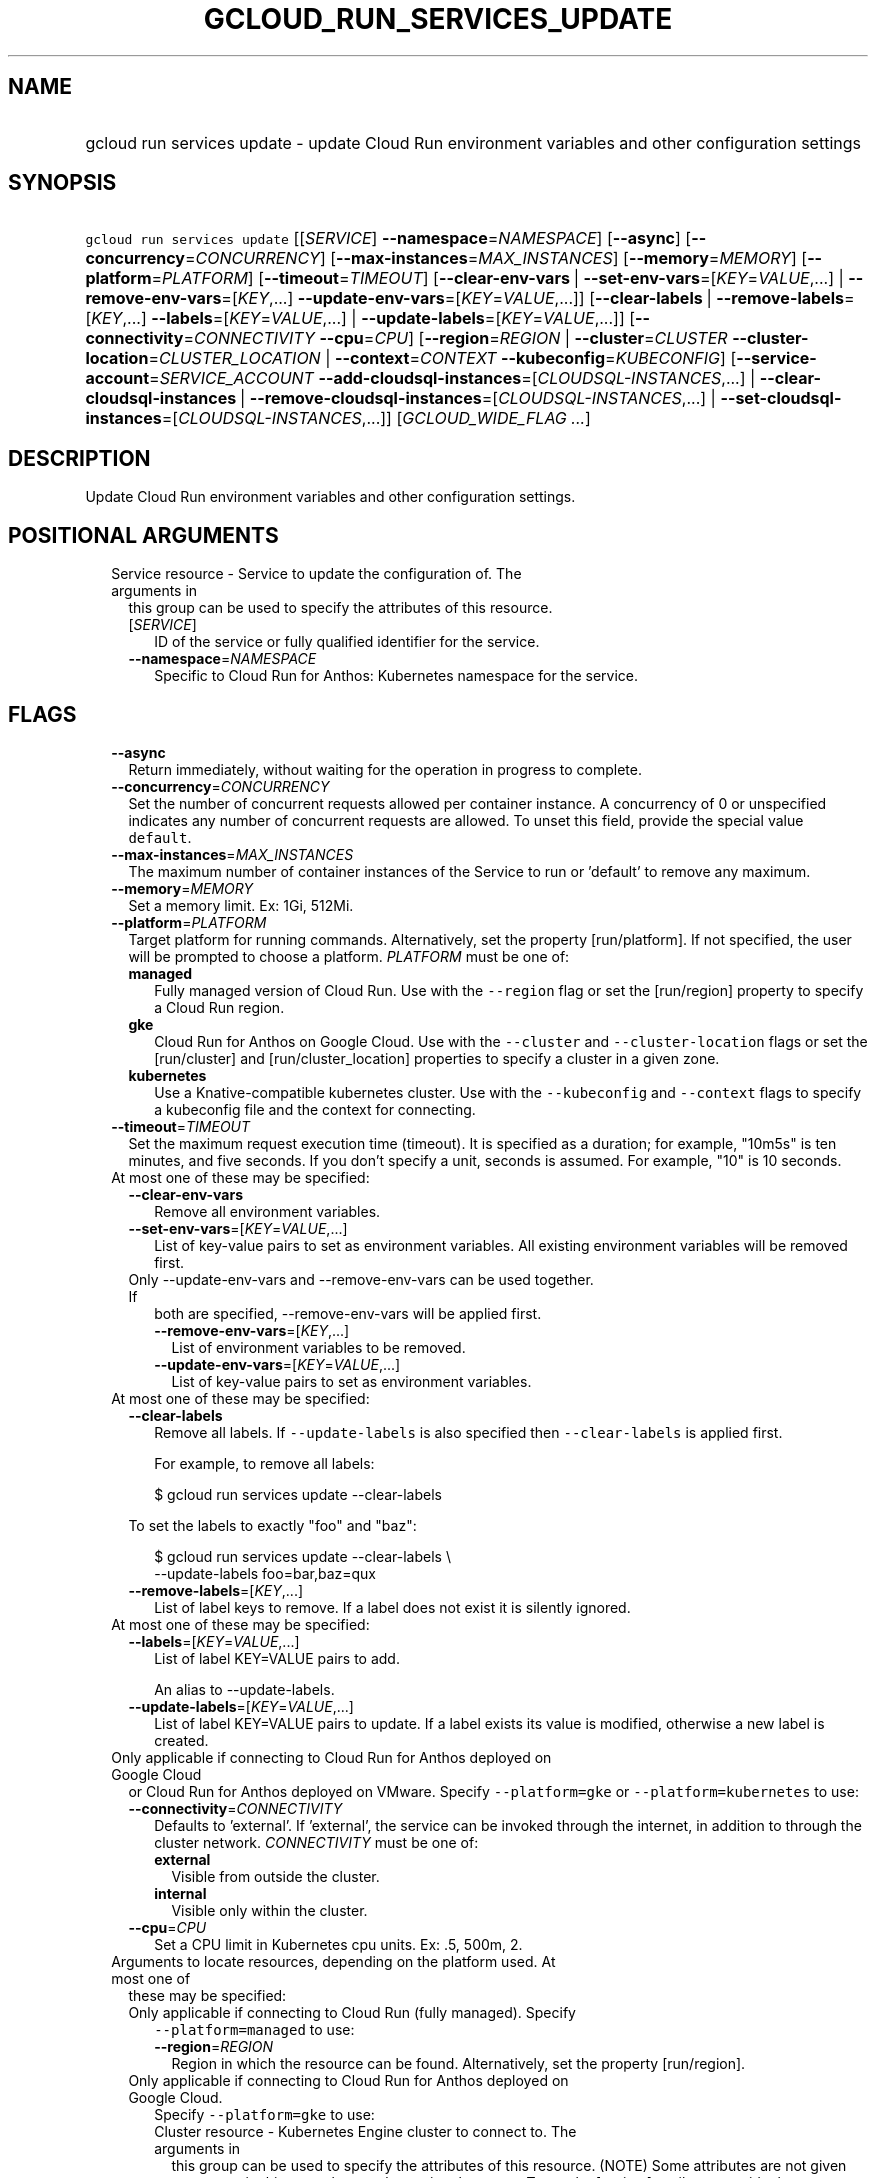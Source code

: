 
.TH "GCLOUD_RUN_SERVICES_UPDATE" 1



.SH "NAME"
.HP
gcloud run services update \- update Cloud Run environment variables and other configuration settings



.SH "SYNOPSIS"
.HP
\f5gcloud run services update\fR [[\fISERVICE\fR]\ \fB\-\-namespace\fR=\fINAMESPACE\fR] [\fB\-\-async\fR] [\fB\-\-concurrency\fR=\fICONCURRENCY\fR] [\fB\-\-max\-instances\fR=\fIMAX_INSTANCES\fR] [\fB\-\-memory\fR=\fIMEMORY\fR] [\fB\-\-platform\fR=\fIPLATFORM\fR] [\fB\-\-timeout\fR=\fITIMEOUT\fR] [\fB\-\-clear\-env\-vars\fR\ |\ \fB\-\-set\-env\-vars\fR=[\fIKEY\fR=\fIVALUE\fR,...]\ |\ \fB\-\-remove\-env\-vars\fR=[\fIKEY\fR,...]\ \fB\-\-update\-env\-vars\fR=[\fIKEY\fR=\fIVALUE\fR,...]] [\fB\-\-clear\-labels\fR\ |\ \fB\-\-remove\-labels\fR=[\fIKEY\fR,...]\ \fB\-\-labels\fR=[\fIKEY\fR=\fIVALUE\fR,...]\ |\ \fB\-\-update\-labels\fR=[\fIKEY\fR=\fIVALUE\fR,...]] [\fB\-\-connectivity\fR=\fICONNECTIVITY\fR\ \fB\-\-cpu\fR=\fICPU\fR] [\fB\-\-region\fR=\fIREGION\fR\ |\ \fB\-\-cluster\fR=\fICLUSTER\fR\ \fB\-\-cluster\-location\fR=\fICLUSTER_LOCATION\fR\ |\ \fB\-\-context\fR=\fICONTEXT\fR\ \fB\-\-kubeconfig\fR=\fIKUBECONFIG\fR] [\fB\-\-service\-account\fR=\fISERVICE_ACCOUNT\fR\ \fB\-\-add\-cloudsql\-instances\fR=[\fICLOUDSQL\-INSTANCES\fR,...]\ |\ \fB\-\-clear\-cloudsql\-instances\fR\ |\ \fB\-\-remove\-cloudsql\-instances\fR=[\fICLOUDSQL\-INSTANCES\fR,...]\ |\ \fB\-\-set\-cloudsql\-instances\fR=[\fICLOUDSQL\-INSTANCES\fR,...]] [\fIGCLOUD_WIDE_FLAG\ ...\fR]



.SH "DESCRIPTION"

Update Cloud Run environment variables and other configuration settings.



.SH "POSITIONAL ARGUMENTS"

.RS 2m
.TP 2m

Service resource \- Service to update the configuration of. The arguments in
this group can be used to specify the attributes of this resource.

.RS 2m
.TP 2m
[\fISERVICE\fR]
ID of the service or fully qualified identifier for the service.

.TP 2m
\fB\-\-namespace\fR=\fINAMESPACE\fR
Specific to Cloud Run for Anthos: Kubernetes namespace for the service.


.RE
.RE
.sp

.SH "FLAGS"

.RS 2m
.TP 2m
\fB\-\-async\fR
Return immediately, without waiting for the operation in progress to complete.

.TP 2m
\fB\-\-concurrency\fR=\fICONCURRENCY\fR
Set the number of concurrent requests allowed per container instance. A
concurrency of 0 or unspecified indicates any number of concurrent requests are
allowed. To unset this field, provide the special value \f5default\fR.

.TP 2m
\fB\-\-max\-instances\fR=\fIMAX_INSTANCES\fR
The maximum number of container instances of the Service to run or 'default' to
remove any maximum.

.TP 2m
\fB\-\-memory\fR=\fIMEMORY\fR
Set a memory limit. Ex: 1Gi, 512Mi.

.TP 2m
\fB\-\-platform\fR=\fIPLATFORM\fR
Target platform for running commands. Alternatively, set the property
[run/platform]. If not specified, the user will be prompted to choose a
platform. \fIPLATFORM\fR must be one of:

.RS 2m
.TP 2m
\fBmanaged\fR
Fully managed version of Cloud Run. Use with the \f5\-\-region\fR flag or set
the [run/region] property to specify a Cloud Run region.
.TP 2m
\fBgke\fR
Cloud Run for Anthos on Google Cloud. Use with the \f5\-\-cluster\fR and
\f5\-\-cluster\-location\fR flags or set the [run/cluster] and
[run/cluster_location] properties to specify a cluster in a given zone.
.TP 2m
\fBkubernetes\fR
Use a Knative\-compatible kubernetes cluster. Use with the \f5\-\-kubeconfig\fR
and \f5\-\-context\fR flags to specify a kubeconfig file and the context for
connecting.
.RE
.sp


.TP 2m
\fB\-\-timeout\fR=\fITIMEOUT\fR
Set the maximum request execution time (timeout). It is specified as a duration;
for example, "10m5s" is ten minutes, and five seconds. If you don't specify a
unit, seconds is assumed. For example, "10" is 10 seconds.

.TP 2m

At most one of these may be specified:

.RS 2m
.TP 2m
\fB\-\-clear\-env\-vars\fR
Remove all environment variables.

.TP 2m
\fB\-\-set\-env\-vars\fR=[\fIKEY\fR=\fIVALUE\fR,...]
List of key\-value pairs to set as environment variables. All existing
environment variables will be removed first.

.TP 2m

Only \-\-update\-env\-vars and \-\-remove\-env\-vars can be used together. If
both are specified, \-\-remove\-env\-vars will be applied first.

.RS 2m
.TP 2m
\fB\-\-remove\-env\-vars\fR=[\fIKEY\fR,...]
List of environment variables to be removed.

.TP 2m
\fB\-\-update\-env\-vars\fR=[\fIKEY\fR=\fIVALUE\fR,...]
List of key\-value pairs to set as environment variables.

.RE
.RE
.sp
.TP 2m

At most one of these may be specified:

.RS 2m
.TP 2m
\fB\-\-clear\-labels\fR
Remove all labels. If \f5\-\-update\-labels\fR is also specified then
\f5\-\-clear\-labels\fR is applied first.

For example, to remove all labels:

.RS 2m
$ gcloud run services update \-\-clear\-labels
.RE

To set the labels to exactly "foo" and "baz":

.RS 2m
$ gcloud run services update \-\-clear\-labels \e
  \-\-update\-labels foo=bar,baz=qux
.RE

.TP 2m
\fB\-\-remove\-labels\fR=[\fIKEY\fR,...]
List of label keys to remove. If a label does not exist it is silently ignored.

.RE
.sp
.TP 2m

At most one of these may be specified:

.RS 2m
.TP 2m
\fB\-\-labels\fR=[\fIKEY\fR=\fIVALUE\fR,...]
List of label KEY=VALUE pairs to add.

An alias to \-\-update\-labels.

.TP 2m
\fB\-\-update\-labels\fR=[\fIKEY\fR=\fIVALUE\fR,...]
List of label KEY=VALUE pairs to update. If a label exists its value is
modified, otherwise a new label is created.

.RE
.sp
.TP 2m

Only applicable if connecting to Cloud Run for Anthos deployed on Google Cloud
or Cloud Run for Anthos deployed on VMware. Specify \f5\-\-platform=gke\fR or
\f5\-\-platform=kubernetes\fR to use:

.RS 2m
.TP 2m
\fB\-\-connectivity\fR=\fICONNECTIVITY\fR
Defaults to 'external'. If 'external', the service can be invoked through the
internet, in addition to through the cluster network. \fICONNECTIVITY\fR must be
one of:

.RS 2m
.TP 2m
\fBexternal\fR
Visible from outside the cluster.
.TP 2m
\fBinternal\fR
Visible only within the cluster.
.RE
.sp


.TP 2m
\fB\-\-cpu\fR=\fICPU\fR
Set a CPU limit in Kubernetes cpu units. Ex: .5, 500m, 2.

.RE
.sp
.TP 2m

Arguments to locate resources, depending on the platform used. At most one of
these may be specified:

.RS 2m
.TP 2m

Only applicable if connecting to Cloud Run (fully managed). Specify
\f5\-\-platform=managed\fR to use:

.RS 2m
.TP 2m
\fB\-\-region\fR=\fIREGION\fR
Region in which the resource can be found. Alternatively, set the property
[run/region].

.RE
.sp
.TP 2m

Only applicable if connecting to Cloud Run for Anthos deployed on Google Cloud.
Specify \f5\-\-platform=gke\fR to use:

.RS 2m
.TP 2m

Cluster resource \- Kubernetes Engine cluster to connect to. The arguments in
this group can be used to specify the attributes of this resource. (NOTE) Some
attributes are not given arguments in this group but can be set in other ways.
To set the [project] attribute: provide the argument [\-\-cluster] on the
command line with a fully specified name; set the property [run/cluster] with a
fully specified name; specify the cluster from a list of available clusters with
a fully specified name; provide the argument [\-\-project] on the command line;
set the property [core/project].

.RS 2m
.TP 2m
\fB\-\-cluster\fR=\fICLUSTER\fR
ID of the cluster or fully qualified identifier for the cluster.

.TP 2m
\fB\-\-cluster\-location\fR=\fICLUSTER_LOCATION\fR
Zone in which the cluster is located. Alternatively, set the property
[run/cluster_location].

.RE
.RE
.sp
.TP 2m

Only applicable if connecting to Cloud Run for Anthos deployed on VMware.
Specify \f5\-\-platform=kubernetes\fR to use:

.RS 2m
.TP 2m
\fB\-\-context\fR=\fICONTEXT\fR
The name of the context in your kubectl config file to use for connecting.

.TP 2m
\fB\-\-kubeconfig\fR=\fIKUBECONFIG\fR
The absolute path to your kubectl config file. If not specified, the colon\- or
semicolon\-delimited list of paths specified by $KUBECONFIG will be used. If
$KUBECONFIG is unset, this defaults to \f5~/.kube/config\fR.

.RE
.RE
.sp
.TP 2m

Only applicable if connecting to Cloud Run (fully managed). Specify
\f5\-\-platform=managed\fR to use:

.RS 2m
.TP 2m
\fB\-\-service\-account\fR=\fISERVICE_ACCOUNT\fR
Email address of the IAM service account associated with the revision of the
service. The service account represents the identity of the running revision,
and determines what permissions the revision has. If not provided, the revision
will use the project's default service account.

.TP 2m

These flags modify the Cloud SQL instances this Service connects to. You can
specify a name of a Cloud SQL instance if it's in the same project and region as
your Cloud Run service; otherwise specify <project>:<region>:<instance> for the
instance. At most one of these may be specified:

.RS 2m
.TP 2m
\fB\-\-add\-cloudsql\-instances\fR=[\fICLOUDSQL\-INSTANCES\fR,...]
Append the given values to the current Cloud SQL instances.

.TP 2m
\fB\-\-clear\-cloudsql\-instances\fR
Empty the current Cloud SQL instances.

.TP 2m
\fB\-\-remove\-cloudsql\-instances\fR=[\fICLOUDSQL\-INSTANCES\fR,...]
Remove the given values from the current Cloud SQL instances.

.TP 2m
\fB\-\-set\-cloudsql\-instances\fR=[\fICLOUDSQL\-INSTANCES\fR,...]
Completely replace the current Cloud SQL instances with the given values.


.RE
.RE
.RE
.sp

.SH "GCLOUD WIDE FLAGS"

These flags are available to all commands: \-\-account, \-\-billing\-project,
\-\-configuration, \-\-flags\-file, \-\-flatten, \-\-format, \-\-help,
\-\-impersonate\-service\-account, \-\-log\-http, \-\-project, \-\-quiet,
\-\-trace\-token, \-\-user\-output\-enabled, \-\-verbosity. Run \fB$ gcloud
help\fR for details.



.SH "EXAMPLES"

To update one or more env vars:

.RS 2m
$ gcloud run services update myservice \e
  \-\-update\-env\-vars=KEY1=VALUE1,KEY2=VALUE2
.RE



.SH "NOTES"

These variants are also available:

.RS 2m
$ gcloud alpha run services update
$ gcloud beta run services update
.RE

